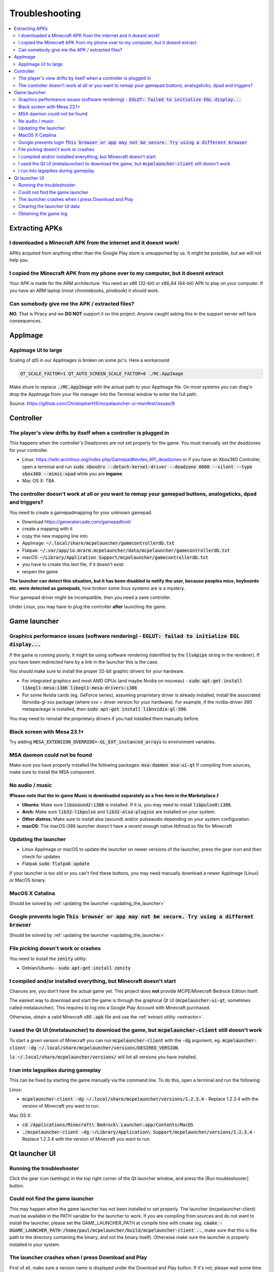 Troubleshooting
===============

.. contents:: :local:

Extracting APKs
---------------

I downloaded a Minecraft APK from the internet and it doesnt work!
~~~~~~~~~~~~~~~~~~~~~~~~~~~~~~~~~~~~~~~~~~~~~~~~~~~~~~~~~~~~~~~~~~
APKs acquired from anything other than the Google Play store is unsupported by us. It might be possible, but we will not help you.

I copied the Minecraft APK from my phone over to my computer, but it doesnt extract
~~~~~~~~~~~~~~~~~~~~~~~~~~~~~~~~~~~~~~~~~~~~~~~~~~~~~~~~~~~~~~~~~~~~~~~~~~~~~~~~~~~
Your APK is made for the ARM architecture. You need an x86 (32-bit) or x86_64 (64-bit) APK to play on your computer. If you have an ARM laptop (most chromebooks, pinebook) it should work.

Can somebody give me the APK / extracted files?
~~~~~~~~~~~~~~~~~~~~~~~~~~~~~~~~~~~~~~~~~~~~~~~
**NO.** That is Piracy and we **DO NOT** support it on this project. Anyone caught asking this in the support server will face consequences.

AppImage
--------

AppImage UI to large
~~~~~~~~~~~~~~~~~~~~
Scaling of qt5 in our AppImages is broken on some pc's. Here a workaround

.. code:: bash

  QT_SCALE_FACTOR=1 QT_AUTO_SCREEN_SCALE_FACTOR=0 ./MC.AppImage

Make shure to replace :code:`./MC.AppImage` with the actual path to your AppImage file. On most systems you can drag'n drop the AppImage from your file manager into the Terminal window to enter the full path.

Source: https://github.com/ChristopherHX/mcpelauncher-ui-manifest/issues/9

Controller
----------

The player's view drifts by itself when a controller is plugged in
~~~~~~~~~~~~~~~~~~~~~~~~~~~~~~~~~~~~~~~~~~~~~~~~~~~~~~~~~~~~~~~~~~
This happens when the controller's Deadzones are not set properly for the game. You must manually set the deadzones for your controller.

- Linux: https://wiki.archlinux.org/index.php/Gamepad#evdev_API_deadzones or if you have an Xbox360 Controller, open a terminal and run :code:`sudo xboxdrv --detach-kernel-driver --deadzone 6000 --silent --type xbox360 --mimic-xpad` while you are **ingame**.

- Mac OS X: TBA

The controller doesn't work at all or you want to remap your gamepad buttons, analogsticks, dpad and triggers?
~~~~~~~~~~~~~~~~~~~~~~~~~~~~~~~~~~~~~~~~~~~~~~~~~~~~~~~~~~~~~~~~~~~~~~~~~~~~~~~~~~~~~~~~~~~~~~~~~~~~~~~~~~~~~~
You need to create a gamepadmapping for your unknown gamepad.

- Download https://generalarcade.com/gamepadtool/
- create a mapping with it
- copy the new mapping line into
- AppImage: :code:`~/.local/share/mcpelauncher/gamecontrollerdb.txt`
- Flatpak: :code:`~/.var/app/io.mrarm.mcpelauncher/data/mcpelauncher/gamecontrollerdb.txt`
- macOS: :code:`~/Library/Application Support/mcpelauncher/gamecontrollerdb.txt`
- you have to create this text file, if it doesn't exist
- reopen the game

**The launcher can detect this situation, but it has been disabled to notify the user, because peoples mice, keyboards etc. were detected as gamepads**, how broken some linux systems are is a mystery.

Your gamepad driver might be incompatible, then you need a sane controller.

Under Linux, you may have to plug the controller **after** launching the game.

Game launcher
-------------

Graphics performance issues (software rendering) - :code:`EGLUT: failed to initialize EGL display...`
~~~~~~~~~~~~~~~~~~~~~~~~~~~~~~~~~~~~~~~~~~~~~~~~~~~~~~~~~~~~~~~~~~~~~~~~~~~~~~~~~~~~~~~~~~~~~~~~~~~~~
If the game is running poorly, it might be using software rendering (identified by the :code:`llvmpipe` string in the renderer). If you have been redirected here by a link in the launcher this is the case.

You should make sure to install the proper 32-bit graphic drivers for your hardware.

- For integrated graphics and most AMD GPUs (and maybe Nvidia on nouveau) - :code:`sudo apt-get install libegl1-mesa:i386 libegl1-mesa-drivers:i386`
- For some Nvidia cards (eg. GeForce series), assuming proprietary driver is already installed, install the associated libnvidia-gl-xxx package (where xxx = driver version for your hardware).  For example, if the nvidia-driver-390 metapackage is installed, then :code:`sudo apt-get install libnvidia-gl-390`.

You may need to reinstall the proprietary drivers if you had installed them manually before.

Black screen with Mesa 23.1+
~~~~~~~~~~~~~~~~~~~~~~~~~~~~
Try adding :code:`MESA_EXTENSION_OVERRIDE=-GL_EXT_instanced_arrays` to environment variables.

MSA daemon could not be found
~~~~~~~~~~~~~~~~~~~~~~~~~~~~~
Make sure you have properly installed the following packages: :code:`msa-daemon msa-ui-qt`
If compiling from sources, make sure to install the MSA component.

No audio / music
~~~~~~~~~~~~~~~~

**❗Please note that the in-game Music is downloaded separately as a free item in the Marketplace.❗**

- **Ubuntu:** Make sure :code:`libasound2:i386` is installed. If it is, you may need to install :code:`libpulse0:i386`.
- **Arch:** Make sure :code:`lib32-libpulse` and :code:`lib32-alsa-plugins` are installed on your system.
- **Other distros:** Make sure to install alsa (asound) and/or pulseaudio depending on your system configuration.
- **macOS:** The macOS i386 launcher doesn't have a recent enough native libfmod.so file for Minecraft

.. _updating_the_launcher:

Updating the launcher
~~~~~~~~~~~~~~~~~~~~~
- Linux AppImage or macOS
  to update the launcher on newer versions of the launcher, press the gear icon and then check for updates
- Flatpak :code:`sudo flatpak update`

If your launcher is too old or you can't find these buttons, you may need manually download a newer AppImage (Linux) or MacOS binary.

MacOS X Catalina
~~~~~~~~~~~~~~~~
Should be solved by :ref:`updating the launcher <updating_the_launcher>`

Google prevents login :code:`This browser or app may not be secure. Try using a different browser`
~~~~~~~~~~~~~~~~~~~~~~~~~~~~~~~~~~~~~~~~~~~~~~~~~~~~~~~~~~~~~~~~~~~~~~~~~~~~~~~~~~~~~~~~~~~~~~~~~~
Should be solved by :ref:`updating the launcher <updating_the_launcher>`

File picking doesn't work or crashes
~~~~~~~~~~~~~~~~~~~~~~~~~~~~~~~~~~~~
You need to install the :code:`zenity` utility:

- Debian/Ubuntu - :code:`sudo apt-get install zenity`

I compiled and/or installed everything, but Minecraft doesn't start
~~~~~~~~~~~~~~~~~~~~~~~~~~~~~~~~~~~~~~~~~~~~~~~~~~~~~~~~~~~~~~~~~~~
Chances are, you don't have the actual game yet. This project does **not** provide MCPE/Minecraft Bedrock Edition itself.

The easiest way to download and start the game is through the graphical Qt UI (:code:`mcpelauncher-ui-qt`, sometimes called metalauncher). This requires to log into a Google Play Account with Minecraft purchased.

Otherwise, obtain a valid Minecraft x86 :code:`.apk` file and use the :ref:`extract utility <extractor>`.

I used the Qt UI (metalauncher) to download the game, but :code:`mcpelauncher-client` still doesn't work
~~~~~~~~~~~~~~~~~~~~~~~~~~~~~~~~~~~~~~~~~~~~~~~~~~~~~~~~~~~~~~~~~~~~~~~~~~~~~~~~~~~~~~~~~~~~~~~~~~~~~~~~
To start a given version of Minecraft you can run :code:`mcpelauncher-client` with the :code:`-dg` argument, eg. :code:`mcpelauncher-client -dg ~/.local/share/mcpelauncher/versions/DESIRED_VERSION`.

:code:`ls ~/.local/share/mcpelauncher/versions/` will list all versions you have installed.

I run into lagspikes during gameplay
~~~~~~~~~~~~~~~~~~~~~~~~~~~~~~~~~~~~
This can be fixed by starting the game manually via the command line. To do this, open a terminal and run the following:

Linux:

- :code:`mcpelauncher-client -dg ~/.local/share/mcpelauncher/versions/1.2.3.4` - Replace 1.2.3.4 with the version of Minecraft you want to run.

Mac OS X:

- :code:`cd /Applications/Minecraft\ Bedrock\ Launcher.app/Contents/MacOS`

- :code:`./mcpelauncher-client -dg ~/Library/Application\ Support/mcpelauncher/versions/1.2.3.4` - Replace 1.2.3.4 with the version of Minecraft you want to run.

Qt launcher UI
--------------

Running the troubleshooter
~~~~~~~~~~~~~~~~~~~~~~~~~~
Click the gear icon (settings) in the top right corner of the Qt launcher window, and press the [Run troubleshooter] button.

Could not find the game launcher
~~~~~~~~~~~~~~~~~~~~~~~~~~~~~~~~
This may happen when the game launcher has not been installed or set properly. The launcher (mcpelauncher-client) must be available in the PATH variable for the launcher to work.
If you are compiling from sources and do not want to install the launcher, please set the GAME_LAUNCHER_PATH at compile time with cmake (eg. :code:`cmake -DGAME_LAUNCHER_PATH-/home/paul/mcpelauncher/build/mcpelauncher-client ..`, make sure that this is the path to the directory containing the binary, and not the binary itself). Otherwise make sure the launcher is properly installed in your system.

The launcher crashes when I press Download and Play
~~~~~~~~~~~~~~~~~~~~~~~~~~~~~~~~~~~~~~~~~~~~~~~~~~~
First of all, make sure a version name is displayed under the Download and Play button. If it's not, please wait some time and/or try restarting the launcher. A window asking you to accept Google Play TOS should appear first.

If the launcher still fails to download, it's possible you are trying to download a beta version of the game. Make sure to register in the beta first at https://play.google.com/apps/testing/com.mojang.minecraftpe.

**You must have purchased Minecraft on the account you're trying to use.**

In some cases, you may need to :ref:`clear the launcher data <clearing_the_launcher_ui_data>`.

.. _clearing_the_launcher_ui_data:

Clearing the launcher UI data
~~~~~~~~~~~~~~~~~~~~~~~~~~~~~

Run the following commands:

.. code:: bash

   rm -rf ~/.config/Minecraft\ Linux\ Launcher
   rm -rf ~/.local/share/Minecraft\ Linux\ Launcher
   rm -rf ~/.cache/Minecraft\ Linux\ Launcher

Obtaining the game log
~~~~~~~~~~~~~~~~~~~~~~
In order to be able to view the game log, in the launcher press the gear in the top right corner and check the "Show log when starting the game" option. This will show a log and update it in realtime. You can copy it by pressing the icon in the top-right corner of the log window.
Additionally, the log will be shown if the game crashes.

